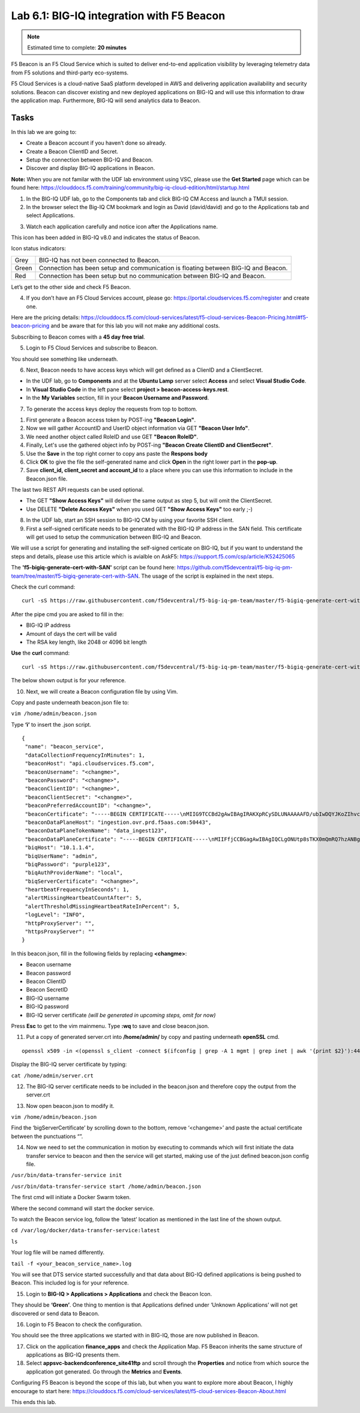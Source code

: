 Lab 6.1: BIG-IQ integration with F5 Beacon
------------------------------------------

.. note:: Estimated time to complete: **20 minutes**

F5 Beacon is an F5 Cloud Service which is suited to deliver end-to-end application visibility by leveraging telemetry data from F5 solutions and third-party eco-systems.

F5 Cloud Services is a cloud-native SaaS platform developed in AWS and delivering application availability and security solutions.
Beacon can discover existing and new deployed applications on BIG-IQ and will use this information to draw the application map. Furthermore, BIG-IQ will send analytics data to Beacon.

Tasks
^^^^^
In this lab we are going to:

* Create a Beacon account if you haven’t done so already.
* Create a Beacon ClientID and Secret.
* Setup the connection between BIG-IQ and Beacon.
* Discover and display BIG-IQ applications in Beacon.

**Note:** When you are not familar with the UDF lab environment using VSC, please use the **Get Started** page which can be found here: https://clouddocs.f5.com/training/community/big-iq-cloud-edition/html/startup.html
 
1. In the BIG-IQ UDF lab, go to the Components tab and click BIG-IQ CM Access and launch a TMUI session.

2. In the browser select the Big-IQ CM bookmark and login as David (david/david) and go to the Applications tab and select Applications.

.. image:: ../pictures/module6/img_module6_lab1_1.png
  :align: center
  :scale: 40%

3. Watch each application carefully and notice icon after the Applications name.

.. image:: ../pictures/module6/img_module6_lab1_2.png
  :align: center
  :scale: 40%


This icon has been added in BIG-IQ v8.0 and indicates the status of Beacon.


Icon status indicators:

+-------+------------------------------------------------------------------------------------+
| Grey  | BIG-IQ has not been connected to Beacon.                                           |
+-------+------------------------------------------------------------------------------------+
| Green | Connection has been setup and communication is floating between BIG-IQ and Beacon. |
+-------+------------------------------------------------------------------------------------+
| Red   | Connection has been setup but no communication between BIG-IQ and Beacon.          |
+-------+------------------------------------------------------------------------------------+

Let’s get to the other side and check F5 Beacon.

4. If you don’t have an F5 Cloud Services account, please go: https://portal.cloudservices.f5.com/register and create one.

Here are the pricing details: https://clouddocs.f5.com/cloud-services/latest/f5-cloud-services-Beacon-Pricing.html#f5-beacon-pricing and be aware that for this lab you will not make any additional costs.

Subscribing to Beacon comes with a **45 day free trial**.

5. Login to F5 Cloud Services and subscribe to Beacon. 

You should see something like underneath.

.. image:: ../pictures/module6/img_module6_lab1_3.png
  :align: center
  :scale: 40%

6. Next, Beacon needs to have access keys which will get defined as a ClienID and a ClientSecret.

* In the UDF lab, go to **Components** and at the **Ubuntu Lamp** server select **Access** and select **Visual Studio Code**.
* In **Visual Studio Code** in the left pane select **project > beacon-access-keys.rest**.
* In the **My Variables** section, fill in your **Beacon Username and Password**.

.. image:: ../pictures/module6/img_module6_lab1_4.png
  :align: center
  :scale: 40%

7. To generate the access keys deploy the requests from top to bottom.

1. First generate a Beacon access token by POST-ing **"Beacon Login"**.
2. Now we will gather AccountID and UserID object information via GET **"Beacon User Info"**.
3. We need another object called RoleID and use GET **"Beacon RoleID"**.
4. Finally, Let's use the gathered object info by POST-ing **"Beacon Create ClientID and ClientSecret"**.
5. Use the **Save** in the top right corner to copy ans paste the **Respons body**
6. Click **OK** to give the file the self-generated name and click **Open** in the right lower part in the **pop-up**.
7. Save **client_id, client_secret and account_id** to a place where you can use this information to include in the Beacon.json file.

The last two REST API requests can be used optional.

* The GET **"Show Access Keys"** will deliver the same output as step 5, but will omit the ClientSecret.
* Use DELETE **"Delete Access Keys"** when you used GET **"Show Access Keys"** too early ;-)

8. In the UDF lab, start an SSH session to BIG-IQ CM by using your favorite SSH client.

9. First a self-signed certificate needs to be generated with the BIG-IQ IP address in the SAN field. This certificate will get used to setup the communication between BIG-IQ and Beacon.

We will use a script for generating and installing the self-signed certicate on BIG-IQ, but if you want to understand the steps and details, please use this article which is avialble on AskF5: https://support.f5.com/csp/article/K52425065

The **'f5-bigiq-generate-cert-with-SAN'** script can be found here: https://github.com/f5devcentral/f5-big-iq-pm-team/tree/master/f5-bigiq-generate-cert-with-SAN. The usage of the script is explained in the next steps.

Check the curl command:

::
 
 curl -sS https://raw.githubusercontent.com/f5devcentral/f5-big-iq-pm-team/master/f5-bigiq-generate-cert-with-SAN/generate-self-signed-cert | bash -s <BIG-IQ IP address> <Cert validity in days> <RSA key-length>

After the pipe cmd you are asked to fill in the:

* BIG-IQ IP address
* Amount of days the cert will be valid
* The RSA key length, like 2048 or 4096 bit length

**Use** the **curl** command:

::
 
 curl -sS https://raw.githubusercontent.com/f5devcentral/f5-big-iq-pm-team/master/f5-bigiq-generate-cert-with-SAN/generate-self-signed-cert | bash -s 10.1.1.4 365 2048

The below shown output is for your reference.

.. image:: ../pictures/module6/img_module6_lab1_5.png
  :align: center
  :scale: 40%

10. Next, we will create a Beacon configuration file by using Vim.

Copy and paste underneath beacon.json file to:

``vim /home/admin/beacon.json``

Type **‘i’** to insert the .json script.

::

 {
  "name": "beacon_service",
  "dataCollectionFrequencyInMinutes": 1,
  "beaconHost": "api.cloudservices.f5.com",
  "beaconUsername": "<changme>",
  "beaconPassword": "<changme>",
  "beaconClientID": "<changme>",
  "beaconClientSecret": "<changme>",
  "beaconPreferredAccountID": "<changme>",
  "beaconCertificate": "-----BEGIN CERTIFICATE-----\nMIIG9TCCBd2gAwIBAgIRAKXpRCySDLUNAAAAAFD/ubIwDQYJKoZIhvcNAQELBQAw\ngboxCzAJBgNVBAYTAlVTMRYwFAYDVQQKEw1FbnRydXN0LCBJbmMuMSgwJgYDVQQL\nEx9TZWUgd3d3LmVudHJ1c3QubmV0L2xlZ2FsLXRlcm1zMTkwNwYDVQQLEzAoYykg\nMjAxMiBFbnRydXN0LCBJbmMuIC0gZm9yIGF1dGhvcml6ZWQgdXNlIG9ubHkxLjAs\nBgNVBAMTJUVudHJ1c3QgQ2VydGlmaWNhdGlvbiBBdXRob3JpdHkgLSBMMUswHhcN\nMjAwMjI4MjIxNzI3WhcNMjEwMjI4MjI0NzI3WjBxMQswCQYDVQQGEwJVUzETMBEG\nA1UECBMKV2FzaGluZ3RvbjEQMA4GA1UEBxMHU2VhdHRsZTEaMBgGA1UEChMRRjUg\nTmV0d29ya3MsIEluYy4xHzAdBgNVBAMMFiouY2xvdWRzZXJ2aWNlcy5mNS5jb20w\nggEiMA0GCSqGSIb3DQEBAQUAA4IBDwAwggEKAoIBAQDMQRf7t/eIOTgaHJwMz3Ws\nUR+aOgUiD25tTcdNvbXAZHhCZgDQH4vGsYraJL6Lh2yChFw+pm+8yXu4MS+GE9QV\nIalFOWzya8Cq6vd2m0uG8ArDzcPEhdZ7YdX5RQf7kWJR15tfQUqwhlB7RExGovaC\nfH0e5qZqpvJbJA6n6u8D4Hv0RepELNndlFr95InJQczC/KZs77aw2pt/mGzPUDWn\nYIs03De7eLqVwI5tWJ8H0gLKPNAT6m9lSc5/VDLlOCZdLe1b5OlyqIXsoPLmfNbh\nSkcNCk2LDtMUYodDB/9+RMnHNyV0H2BjZoPe0TzHhbs35/XnzX8ku7uOzPmA4Ldx\nAgMBAAGjggM8MIIDODBPBgNVHREESDBGghYqLmNsb3Vkc2VydmljZXMuZjUuY29t\nghRjbG91ZHNlcnZpY2VzLmY1LmNvbYILKi5jcy5mNS5jb22CCWNzLmY1LmNvbTCC\nAX0GCisGAQQB1nkCBAIEggFtBIIBaQFnAHUAh3W/51l8+IxDmV+9827/Vo1HVjb/\nSrVgwbTq/16ggw8AAAFwjfu4TAAABAMARjBEAiBoUrQ7WIwDxU04CasrV1wEVPWv\nKdgM5KZy2+g7yQvqRwIgB9/69VAYP56FFjZ6JOtEpILRv3JMozfFsX/coxIIpKsA\ndgBVgdTCFpA2AUrqC5tXPFPwwOQ4eHAlCBcvo6odBxPTDAAAAXCN+7hXAAAEAwBH\nMEUCIG/HonkT55nx54BUKP1+LnzFnOchhaToynoeBj4/gO6bAiEA4gBMR+pLiupU\ngFuONsBViUBbGtfBZtKDqBdPvaqz1dwAdgC72d+8H4pxtZOUI5eqkntHOFeVCqtS\n6BqQlmQ2jh7RhQAAAXCN+7gWAAAEAwBHMEUCID04iAkSELKEe/HX8hE4w7gRNkRN\nBmWWqfge4dBhAI6XAiEA+iWnz1ipSB71nW8P2fsRsZtatw3AK2DcFNX3eabBO1Uw\nDgYDVR0PAQH/BAQDAgWgMB0GA1UdJQQWMBQGCCsGAQUFBwMBBggrBgEFBQcDAjAz\nBgNVHR8ELDAqMCigJqAkhiJodHRwOi8vY3JsLmVudHJ1c3QubmV0L2xldmVsMWsu\nY3JsMEsGA1UdIAREMEIwNgYKYIZIAYb6bAoBBTAoMCYGCCsGAQUFBwIBFhpodHRw\nOi8vd3d3LmVudHJ1c3QubmV0L3JwYTAIBgZngQwBAgIwaAYIKwYBBQUHAQEEXDBa\nMCMGCCsGAQUFBzABhhdodHRwOi8vb2NzcC5lbnRydXN0Lm5ldDAzBggrBgEFBQcw\nAoYnaHR0cDovL2FpYS5lbnRydXN0Lm5ldC9sMWstY2hhaW4yNTYuY2VyMB8GA1Ud\nIwQYMBaAFIKicHTdvFM/z3vU981/p2DGCky/MB0GA1UdDgQWBBTGdKVRZzQ0gboj\n2+v7l13szGXkqDAJBgNVHRMEAjAAMA0GCSqGSIb3DQEBCwUAA4IBAQA5FjChoVKi\nQS0szoLHCqqH2a9FW5Fgai5i462xjao0V59jfMomLfumBwP2JeY987Ubut+Locod\nhl2QeKWrM8v8Xy+k8VwoIyD2U7U2v5W/ipIsNJmEX0qgjvc7jg0Y/kasqGgHxAaQ\naa4qxr112obRF/XCiHC4zAgBMwVJ5XsyBdA6Swxngy9DwLjKq/8P75Ee3OHe1iG0\nlsU7VUiUxMBtNxjgl6rfLLOu7dasVMm1Ug9JTjQkcSYSyZ+nbfTFZYh4+4o2oKkj\nsjlUBaTbHRstx13FLr7ex+2RhrXSrg19F6WtVta50N0uBOxAPGzMh5503l9aZngA\nItEqzWWOMB7b\n-----END CERTIFICATE-----\n-----BEGIN CERTIFICATE-----\nMIIFDjCCA/agAwIBAgIMDulMwwAAAABR03eFMA0GCSqGSIb3DQEBCwUAMIG+MQsw\nCQYDVQQGEwJVUzEWMBQGA1UEChMNRW50cnVzdCwgSW5jLjEoMCYGA1UECxMfU2Vl\nIHd3dy5lbnRydXN0Lm5ldC9sZWdhbC10ZXJtczE5MDcGA1UECxMwKGMpIDIwMDkg\nRW50cnVzdCwgSW5jLiAtIGZvciBhdXRob3JpemVkIHVzZSBvbmx5MTIwMAYDVQQD\nEylFbnRydXN0IFJvb3QgQ2VydGlmaWNhdGlvbiBBdXRob3JpdHkgLSBHMjAeFw0x\nNTEwMDUxOTEzNTZaFw0zMDEyMDUxOTQzNTZaMIG6MQswCQYDVQQGEwJVUzEWMBQG\nA1UEChMNRW50cnVzdCwgSW5jLjEoMCYGA1UECxMfU2VlIHd3dy5lbnRydXN0Lm5l\ndC9sZWdhbC10ZXJtczE5MDcGA1UECxMwKGMpIDIwMTIgRW50cnVzdCwgSW5jLiAt\nIGZvciBhdXRob3JpemVkIHVzZSBvbmx5MS4wLAYDVQQDEyVFbnRydXN0IENlcnRp\nZmljYXRpb24gQXV0aG9yaXR5IC0gTDFLMIIBIjANBgkqhkiG9w0BAQEFAAOCAQ8A\nMIIBCgKCAQEA2j+W0E25L0Tn2zlem1DuXKVh2kFnUwmqAJqOV38pa9vH4SEkqjrQ\njUcj0u1yFvCRIdJdt7hLqIOPt5EyaM/OJZMssn2XyP7BtBe6CZ4DkJN7fEmDImiK\nm95HwzGYei59QAvS7z7Tsoyqj0ip/wDoKVgG97aTWpRzJiatWA7lQrjV6nN5ZGhT\nJbiEz5R6rgZFDKNrTdDGvuoYpDbwkrK6HIiPOlJ/915tgxyd8B/lw9bdpXiSPbBt\nLOrJz5RBGXFEaLpHPATpXbo+8DX3Fbae8i4VHj9HyMg4p3NFXU2wO7GOFyk36t0F\nASK7lDYqjVs1/lMZLwhGwSqzGmIdTivZGwIDAQABo4IBDDCCAQgwDgYDVR0PAQH/\nBAQDAgEGMBIGA1UdEwEB/wQIMAYBAf8CAQAwMwYIKwYBBQUHAQEEJzAlMCMGCCsG\nAQUFBzABhhdodHRwOi8vb2NzcC5lbnRydXN0Lm5ldDAwBgNVHR8EKTAnMCWgI6Ah\nhh9odHRwOi8vY3JsLmVudHJ1c3QubmV0L2cyY2EuY3JsMDsGA1UdIAQ0MDIwMAYE\nVR0gADAoMCYGCCsGAQUFBwIBFhpodHRwOi8vd3d3LmVudHJ1c3QubmV0L3JwYTAd\nBgNVHQ4EFgQUgqJwdN28Uz/Pe9T3zX+nYMYKTL8wHwYDVR0jBBgwFoAUanImetAe\n733nO2lR1GyNn5ASZqswDQYJKoZIhvcNAQELBQADggEBADnVjpiDYcgsY9NwHRkw\ny/YJrMxp1cncN0HyMg/vdMNY9ngnCTQIlZIv19+4o/0OgemknNM/TWgrFTEKFcxS\nBJPok1DD2bHi4Wi3Ogl08TRYCj93mEC45mj/XeTIRsXsgdfJghhcg85x2Ly/rJkC\nk9uUmITSnKa1/ly78EqvIazCP0kkZ9Yujs+szGQVGHLlbHfTUqi53Y2sAEo1GdRv\nc6N172tkw+CNgxKhiucOhk3YtCAbvmqljEtoZuMrx1gL+1YQ1JH7HdMxWBCMRON1\nexCdtTix9qrKgWRs6PLigVWXUX/hwidQosk8WwBD9lu51aX8/wdQQGcHsFXwt35u\nLcw=\n-----END CERTIFICATE-----",
  "beaconDataPlaneHost": "ingestion.ovr.prd.f5aas.com:50443",
  "beaconDataPlaneTokenName": "data_ingest123",
  "beaconDataPlaneCertificate": "-----BEGIN CERTIFICATE-----\nMIIFfjCCBGagAwIBAgIQCLgONUtp8sTKX0mQmRQ7hzANBgkqhkiG9w0BAQsFADBG\nMQswCQYDVQQGEwJVUzEPMA0GA1UEChMGQW1hem9uMRUwEwYDVQQLEwxTZXJ2ZXIg\nQ0EgMUIxDzANBgNVBAMTBkFtYXpvbjAeFw0yMDA2MTkwMDAwMDBaFw0yMTA3MTkx\nMjAwMDBaMCYxJDAiBgNVBAMTG2luZ2VzdGlvbi5vdnIucHJkLmY1YWFzLmNvbTCC\nASIwDQYJKoZIhvcNAQEBBQADggEPADCCAQoCggEBAMIwIkv8XnY9wwHLEKuh0Pvy\nHL0aUJ6i5hI4gA1iJUXab0747MOLgvDEpbFOC5dctpJlOAzDJGLsepTO2rDrdFNQ\nNzO3Kq97uq333MfswIdUfG+BhRskLkMBAPsd8GB3O+vUO8k7UyDheRmMjyE0Mt8p\nPpV6HZv3BM1YowqVIM2SWxQcxi6iS2TZ7X4MEZAtHZZljfW2A/wtu+n+s8aGSB2Y\nch5PJvaxPba7JrmdlSHCK1VIo+SKqPIZHhpHWKmdHzizOCJo+2JrCR0huREFwpRB\nqVPvRiIDh9Wt3VIOkZpet+SyB9cnEqlIxqDkfBSL3nGd2HfBC9nCZPsAHd948CkC\nAwEAAaOCAoYwggKCMB8GA1UdIwQYMBaAFFmkZgZSoHuVkjyjlAcnlnRb+T3QMB0G\nA1UdDgQWBBTIoJJaxhZ0ImuPmpPo8ROFeB+AMzAmBgNVHREEHzAdghtpbmdlc3Rp\nb24ub3ZyLnByZC5mNWFhcy5jb20wDgYDVR0PAQH/BAQDAgWgMB0GA1UdJQQWMBQG\nCCsGAQUFBwMBBggrBgEFBQcDAjA7BgNVHR8ENDAyMDCgLqAshipodHRwOi8vY3Js\nLnNjYTFiLmFtYXpvbnRydXN0LmNvbS9zY2ExYi5jcmwwIAYDVR0gBBkwFzALBglg\nhkgBhv1sAQIwCAYGZ4EMAQIBMHUGCCsGAQUFBwEBBGkwZzAtBggrBgEFBQcwAYYh\naHR0cDovL29jc3Auc2NhMWIuYW1hem9udHJ1c3QuY29tMDYGCCsGAQUFBzAChipo\ndHRwOi8vY3J0LnNjYTFiLmFtYXpvbnRydXN0LmNvbS9zY2ExYi5jcnQwDAYDVR0T\nAQH/BAIwADCCAQMGCisGAQQB1nkCBAIEgfQEgfEA7wB1APZclC/RdzAiFFQYCDCU\nVo7jTRMZM7/fDC8gC8xO8WTjAAABcsoXcgoAAAQDAEYwRAIgXEYdmpiOjLTP3vvH\nRsUZM/9Fm6NfHh9Ln2yXHFCuJZ0CID39c6ymtVtq0kDAd125w6VlPJWhwEJxqQZI\nl8XYrrxPAHYAXNxDkv7mq0VEsV6a1FbmEDf71fpH3KFzlLJe5vbHDsoAAAFyyhdy\nNAAABAMARzBFAiBtWimknBvcIFLKA+8p+4xtTq+zj/2+HEm0B+hmeJCFYwIhAMeE\n6OXdqDPFaHwdCK8jfx6giL5N0fL9IOUrDre9YxphMA0GCSqGSIb3DQEBCwUAA4IB\nAQBftfqbN90M32mPOyLOWhCDGycqwbOOKk/EmUo4ODRwaOCojqI21GJLC9k8diag\n2sYAy9tm6yNe9e+e4yPM/ANlq3WN0SVgPCgp6muu3Kc7eTFcJzgOl7TyL0SyjrW8\noM47wwjQv+XxbI81gp0rsVpwgVYL73Rp6bgs3gGC8BYOI9g6d72CEMrWou52B5D6\nSTmXUu18RvkAUhSo8bKy2miZjjPehxQvmiGS0mb62Fv+76d5PC++EYQ0J2KR5udi\npC4CYkTceEzaWEUjISmkjhn5a8IqWmpYTZniWBtQTu2fT0lBO3oiZ2SpSqsSlKNA\ncKQFcYhfpfS3or2BUSYyO4fP\n-----END CERTIFICATE-----\n-----BEGIN CERTIFICATE-----\nMIIESTCCAzGgAwIBAgITBn+UV4WH6Kx33rJTMlu8mYtWDTANBgkqhkiG9w0BAQsF\nADA5MQswCQYDVQQGEwJVUzEPMA0GA1UEChMGQW1hem9uMRkwFwYDVQQDExBBbWF6\nb24gUm9vdCBDQSAxMB4XDTE1MTAyMjAwMDAwMFoXDTI1MTAxOTAwMDAwMFowRjEL\nMAkGA1UEBhMCVVMxDzANBgNVBAoTBkFtYXpvbjEVMBMGA1UECxMMU2VydmVyIENB\nIDFCMQ8wDQYDVQQDEwZBbWF6b24wggEiMA0GCSqGSIb3DQEBAQUAA4IBDwAwggEK\nAoIBAQDCThZn3c68asg3Wuw6MLAd5tES6BIoSMzoKcG5blPVo+sDORrMd4f2AbnZ\ncMzPa43j4wNxhplty6aUKk4T1qe9BOwKFjwK6zmxxLVYo7bHViXsPlJ6qOMpFge5\nblDP+18x+B26A0piiQOuPkfyDyeR4xQghfj66Yo19V+emU3nazfvpFA+ROz6WoVm\nB5x+F2pV8xeKNR7u6azDdU5YVX1TawprmxRC1+WsAYmz6qP+z8ArDITC2FMVy2fw\n0IjKOtEXc/VfmtTFch5+AfGYMGMqqvJ6LcXiAhqG5TI+Dr0RtM88k+8XUBCeQ8IG\nKuANaL7TiItKZYxK1MMuTJtV9IblAgMBAAGjggE7MIIBNzASBgNVHRMBAf8ECDAG\nAQH/AgEAMA4GA1UdDwEB/wQEAwIBhjAdBgNVHQ4EFgQUWaRmBlKge5WSPKOUByeW\ndFv5PdAwHwYDVR0jBBgwFoAUhBjMhTTsvAyUlC4IWZzHshBOCggwewYIKwYBBQUH\nAQEEbzBtMC8GCCsGAQUFBzABhiNodHRwOi8vb2NzcC5yb290Y2ExLmFtYXpvbnRy\ndXN0LmNvbTA6BggrBgEFBQcwAoYuaHR0cDovL2NydC5yb290Y2ExLmFtYXpvbnRy\ndXN0LmNvbS9yb290Y2ExLmNlcjA/BgNVHR8EODA2MDSgMqAwhi5odHRwOi8vY3Js\nLnJvb3RjYTEuYW1hem9udHJ1c3QuY29tL3Jvb3RjYTEuY3JsMBMGA1UdIAQMMAow\nCAYGZ4EMAQIBMA0GCSqGSIb3DQEBCwUAA4IBAQCFkr41u3nPo4FCHOTjY3NTOVI1\n59Gt/a6ZiqyJEi+752+a1U5y6iAwYfmXss2lJwJFqMp2PphKg5625kXg8kP2CN5t\n6G7bMQcT8C8xDZNtYTd7WPD8UZiRKAJPBXa30/AbwuZe0GaFEQ8ugcYQgSn+IGBI\n8/LwhBNTZTUVEWuCUUBVV18YtbAiPq3yXqMB48Oz+ctBWuZSkbvkNodPLamkB2g1\nupRyzQ7qDn1X8nn8N8V7YJ6y68AtkHcNSRAnpTitxBKjtKPISLMVCx7i4hncxHZS\nyLyKQXhw2W2Xs0qLeC1etA+jTGDK4UfLeC0SF7FSi8o5LL21L8IzApar2pR/\n-----END CERTIFICATE-----\n-----BEGIN CERTIFICATE-----\nMIIEkjCCA3qgAwIBAgITBn+USionzfP6wq4rAfkI7rnExjANBgkqhkiG9w0BAQsF\nADCBmDELMAkGA1UEBhMCVVMxEDAOBgNVBAgTB0FyaXpvbmExEzARBgNVBAcTClNj\nb3R0c2RhbGUxJTAjBgNVBAoTHFN0YXJmaWVsZCBUZWNobm9sb2dpZXMsIEluYy4x\nOzA5BgNVBAMTMlN0YXJmaWVsZCBTZXJ2aWNlcyBSb290IENlcnRpZmljYXRlIEF1\ndGhvcml0eSAtIEcyMB4XDTE1MDUyNTEyMDAwMFoXDTM3MTIzMTAxMDAwMFowOTEL\nMAkGA1UEBhMCVVMxDzANBgNVBAoTBkFtYXpvbjEZMBcGA1UEAxMQQW1hem9uIFJv\nb3QgQ0EgMTCCASIwDQYJKoZIhvcNAQEBBQADggEPADCCAQoCggEBALJ4gHHKeNXj\nca9HgFB0fW7Y14h29Jlo91ghYPl0hAEvrAIthtOgQ3pOsqTQNroBvo3bSMgHFzZM\n9O6II8c+6zf1tRn4SWiw3te5djgdYZ6k/oI2peVKVuRF4fn9tBb6dNqcmzU5L/qw\nIFAGbHrQgLKm+a/sRxmPUDgH3KKHOVj4utWp+UhnMJbulHheb4mjUcAwhmahRWa6\nVOujw5H5SNz/0egwLX0tdHA114gk957EWW67c4cX8jJGKLhD+rcdqsq08p8kDi1L\n93FcXmn/6pUCyziKrlA4b9v7LWIbxcceVOF34GfID5yHI9Y/QCB/IIDEgEw+OyQm\njgSubJrIqg0CAwEAAaOCATEwggEtMA8GA1UdEwEB/wQFMAMBAf8wDgYDVR0PAQH/\nBAQDAgGGMB0GA1UdDgQWBBSEGMyFNOy8DJSULghZnMeyEE4KCDAfBgNVHSMEGDAW\ngBScXwDfqgHXMCs4iKK4bUqc8hGRgzB4BggrBgEFBQcBAQRsMGowLgYIKwYBBQUH\nMAGGImh0dHA6Ly9vY3NwLnJvb3RnMi5hbWF6b250cnVzdC5jb20wOAYIKwYBBQUH\nMAKGLGh0dHA6Ly9jcnQucm9vdGcyLmFtYXpvbnRydXN0LmNvbS9yb290ZzIuY2Vy\nMD0GA1UdHwQ2MDQwMqAwoC6GLGh0dHA6Ly9jcmwucm9vdGcyLmFtYXpvbnRydXN0\nLmNvbS9yb290ZzIuY3JsMBEGA1UdIAQKMAgwBgYEVR0gADANBgkqhkiG9w0BAQsF\nAAOCAQEAYjdCXLwQtT6LLOkMm2xF4gcAevnFWAu5CIw+7bMlPLVvUOTNNWqnkzSW\nMiGpSESrnO09tKpzbeR/FoCJbM8oAxiDR3mjEH4wW6w7sGDgd9QIpuEdfF7Au/ma\neyKdpwAJfqxGF4PcnCZXmTA5YpaP7dreqsXMGz7KQ2hsVxa81Q4gLv7/wmpdLqBK\nbRRYh5TmOTFffHPLkIhqhBGWJ6bt2YFGpn6jcgAKUj6DiAdjd4lpFw85hdKrCEVN\n0FE6/V1dN2RMfjCyVSRCnTawXZwXgWHxyvkQAiSr6w10kY17RSlQOYiypok1JR4U\nakcjMS9cmvqtmg5iUaQqqcT5NJ0hGA==\n-----END CERTIFICATE-----\n-----BEGIN CERTIFICATE-----\nMIIEdTCCA12gAwIBAgIJAKcOSkw0grd/MA0GCSqGSIb3DQEBCwUAMGgxCzAJBgNV\nBAYTAlVTMSUwIwYDVQQKExxTdGFyZmllbGQgVGVjaG5vbG9naWVzLCBJbmMuMTIw\nMAYDVQQLEylTdGFyZmllbGQgQ2xhc3MgMiBDZXJ0aWZpY2F0aW9uIEF1dGhvcml0\neTAeFw0wOTA5MDIwMDAwMDBaFw0zNDA2MjgxNzM5MTZaMIGYMQswCQYDVQQGEwJV\nUzEQMA4GA1UECBMHQXJpem9uYTETMBEGA1UEBxMKU2NvdHRzZGFsZTElMCMGA1UE\nChMcU3RhcmZpZWxkIFRlY2hub2xvZ2llcywgSW5jLjE7MDkGA1UEAxMyU3RhcmZp\nZWxkIFNlcnZpY2VzIFJvb3QgQ2VydGlmaWNhdGUgQXV0aG9yaXR5IC0gRzIwggEi\nMA0GCSqGSIb3DQEBAQUAA4IBDwAwggEKAoIBAQDVDDrEKvlO4vW+GZdfjohTsR8/\ny8+fIBNtKTrID30892t2OGPZNmCom15cAICyL1l/9of5JUOG52kbUpqQ4XHj2C0N\nTm/2yEnZtvMaVq4rtnQU68/7JuMauh2WLmo7WJSJR1b/JaCTcFOD2oR0FMNnngRo\nOt+OQFodSk7PQ5E751bWAHDLUu57fa4657wx+UX2wmDPE1kCK4DMNEffud6QZW0C\nzyyRpqbn3oUYSXxmTqM6bam17jQuug0DuDPfR+uxa40l2ZvOgdFFRjKWcIfeAg5J\nQ4W2bHO7ZOphQazJ1FTfhy/HIrImzJ9ZVGif/L4qL8RVHHVAYBeFAlU5i38FAgMB\nAAGjgfAwge0wDwYDVR0TAQH/BAUwAwEB/zAOBgNVHQ8BAf8EBAMCAYYwHQYDVR0O\nBBYEFJxfAN+qAdcwKziIorhtSpzyEZGDMB8GA1UdIwQYMBaAFL9ft9HO3R+G9FtV\nrNzXEMIOqYjnME8GCCsGAQUFBwEBBEMwQTAcBggrBgEFBQcwAYYQaHR0cDovL28u\nc3MyLnVzLzAhBggrBgEFBQcwAoYVaHR0cDovL3guc3MyLnVzL3guY2VyMCYGA1Ud\nHwQfMB0wG6AZoBeGFWh0dHA6Ly9zLnNzMi51cy9yLmNybDARBgNVHSAECjAIMAYG\nBFUdIAAwDQYJKoZIhvcNAQELBQADggEBACMd44pXyn3pF3lM8R5V/cxTbj5HD9/G\nVfKyBDbtgB9TxF00KGu+x1X8Z+rLP3+QsjPNG1gQggL4+C/1E2DUBc7xgQjB3ad1\nl08YuW3e95ORCLp+QCztweq7dp4zBncdDQh/U90bZKuCJ/Fp1U1ervShw3WnWEQt\n8jxwmKy6abaVd38PMV4s/KCHOkdp8Hlf9BRUpJVeEXgSYCfOn8J3/yNTd126/+pZ\n59vPr5KW7ySaNRB6nJHGDn2Z9j8Z3/VyVOEVqQdZe4O/Ui5GjLIAZHYcSNPYeehu\nVsyuLAOQ1xk4meTKCRlb/weWsKh/NEnfVqn3sF/tM+2MR7cwA130A4w=\n-----END CERTIFICATE-----\n",
  "biqHost": "10.1.1.4",
  "biqUserName": "admin",
  "biqPassword": "purple123",
  "biqAuthProviderName": "local",
  "biqServerCertificate": "<changme>",
  "heartbeatFrequencyInSeconds": 1,
  "alertMissingHeartbeatCountAfter": 5,
  "alertThresholdMissingHeartbeatRateInPercent": 5,
  "logLevel": "INFO",
  "httpProxyServer": "",
  "httpsProxyServer": ""
 }

In this beacon.json, fill in the following fields by replacing **<changme>**:

- Beacon username
- Beacon password
- Beacon ClientID
- Beacon SecretID
- BIG-IQ username
- BIG-IQ password
- BIG-IQ server certificate *(will be generated in upcoming steps, omit for now)*

Press **Esc** to get to the vim mainmenu.
Type **:wq** to save and close beacon.json.

11. Put a copy of generated server.crt into **/home/admin/** by copy and pasting underneath **openSSL** cmd.

::

 openssl x509 -in <(openssl s_client -connect $(ifconfig | grep -A 1 mgmt | grep inet | awk '{print $2}'):443 -prexit 2>/dev/null) | awk 'NF {sub(/\r/, ""); printf "%s\\n",$0;}' | rev | cut -c3- | rev > /home/admin/server.crt

Display the BIG-IQ server certificate by typing:

``cat /home/admin/server.crt``

12. The BIG-IQ server certificate needs to be included in the beacon.json and therefore copy the output from the server.crt

.. image:: ../pictures/module6/img_module6_lab1_6.png
  :align: center
  :scale: 40%

13. Now open beacon.json to modify it.

``vim /home/admin/beacon.json``

Find the ‘bigServerCertificate’ by scrolling down to the bottom, remove ‘<changeme>’ and paste the actual certificate between the punctuations “”.

14. Now we need to set the communication in motion by executing to commands which will first initiate the data transfer service to beacon and then the service will get started, making use of the just defined beacon.json config file.

``/usr/bin/data-transfer-service init``

``/usr/bin/data-transfer-service start /home/admin/beacon.json``

The first cmd will initiate a Docker Swarm token.

.. image:: ../pictures/module6/img_module6_lab1_7.png
  :align: center
  :scale: 40%

Where the second command will start the docker service.

.. image:: ../pictures/module6/img_module6_lab1_8.png
  :align: center
  :scale: 40%

To watch the Beacon service log, follow the ‘latest’ location as mentioned in the last line of the shown output.

``cd /var/log/docker/data-transfer-service:latest``

``ls``

Your log file will be named differently.

``tail -f <your_beacon_service_name>.log``

You will see that DTS service started successfully and that data about BIG-IQ defined applications is being pushed to Beacon.
This included log is for your reference.

.. image:: ../pictures/module6/img_module6_lab1_9.png
  :align: center
  :scale: 40%
 
15. Login to **BIG-IQ > Applications > Applications** and check the Beacon Icon.

.. image:: ../pictures/module6/img_module6_lab1_10.png
  :align: center
  :scale: 40%
 
They should be **‘Green’**. One thing to mention is that Applications defined under ‘Unknown Applications’ will not get discovered or send data to Beacon.

16. Login to F5 Beacon to check the configuration.
 

You should see the three applications we started with in BIG-IQ, those are now published in Beacon.

17. Click on the application **finance_apps** and check the Application Map. F5 Beacon inherits the same structure of applications as BIG-IQ presents them.

18. Select **appsvc-backendconference_site41ftp** and scroll through the **Properties** and notice from which source the application got generated. Go through the **Metrics** and **Events**.

.. image:: ../pictures/module6/img_module6_lab1_11.png
  :align: center
  :scale: 40%

Configuring F5 Beacon is beyond the scope of this lab, but when you want to explore more about Beacon, I highly encourage to start here: https://clouddocs.f5.com/cloud-services/latest/f5-cloud-services-Beacon-About.html 

This ends this lab.
